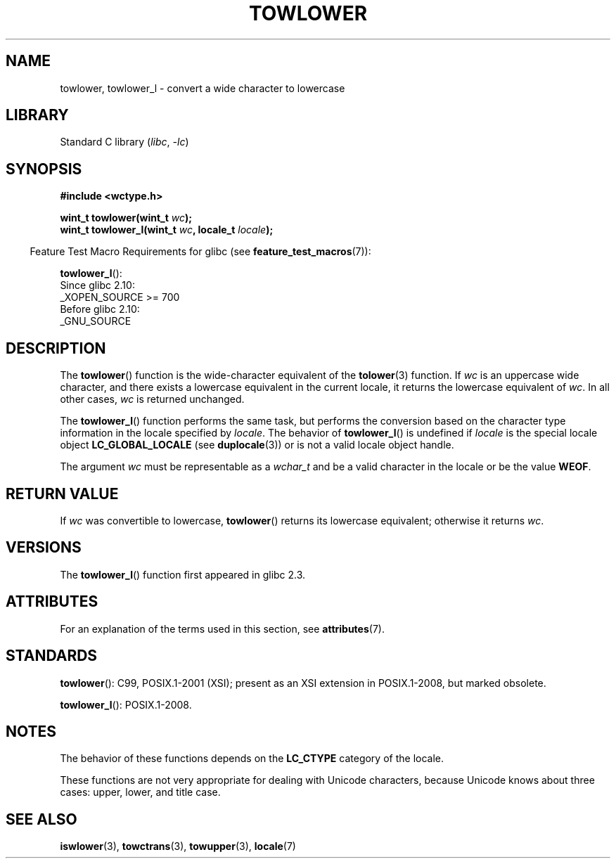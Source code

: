 .\" Copyright (c) Bruno Haible <haible@clisp.cons.org>
.\" and Copyright (C) 2014 Michael Kerrisk <mtk.manpages@gmail.com>
.\"
.\" SPDX-License-Identifier: GPL-2.0-or-later
.\"
.\" References consulted:
.\"   GNU glibc-2 source code and manual
.\"   Dinkumware C library reference http://www.dinkumware.com/
.\"   OpenGroup's Single UNIX specification http://www.UNIX-systems.org/online.html
.\"   ISO/IEC 9899:1999
.\"
.TH TOWLOWER 3 2022-10-09 "Linux man-pages 6.01"
.SH NAME
towlower, towlower_l \- convert a wide character to lowercase
.SH LIBRARY
Standard C library
.RI ( libc ", " \-lc )
.SH SYNOPSIS
.nf
.B #include <wctype.h>
.PP
.BI "wint_t towlower(wint_t " wc );
.BI "wint_t towlower_l(wint_t " wc ", locale_t " locale );
.fi
.PP
.RS -4
Feature Test Macro Requirements for glibc (see
.BR feature_test_macros (7)):
.RE
.PP
.BR towlower_l ():
.nf
    Since glibc 2.10:
        _XOPEN_SOURCE >= 700
    Before glibc 2.10:
        _GNU_SOURCE
.fi
.SH DESCRIPTION
The
.BR towlower ()
function is the wide-character equivalent of the
.BR tolower (3)
function.
If
.I wc
is an uppercase wide character,
and there exists a lowercase equivalent in the current locale,
it returns the lowercase equivalent of
.IR wc .
In all other cases,
.I wc
is returned unchanged.
.PP
The
.BR towlower_l ()
function performs the same task,
but performs the conversion based on the character type information in
the locale specified by
.IR locale .
The behavior of
.BR towlower_l ()
is undefined if
.I locale
is the special locale object
.B LC_GLOBAL_LOCALE
(see
.BR duplocale (3))
or is not a valid locale object handle.
.PP
The argument
.I wc
must be representable as a
.I wchar_t
and be a valid character in the locale or be the value
.BR WEOF .
.SH RETURN VALUE
If
.I wc
was convertible to lowercase,
.BR towlower ()
returns its lowercase equivalent;
otherwise it returns
.IR wc .
.SH VERSIONS
The
.BR towlower_l ()
function first appeared in glibc 2.3.
.SH ATTRIBUTES
For an explanation of the terms used in this section, see
.BR attributes (7).
.ad l
.nh
.TS
allbox;
lbx lb lb
l l l.
Interface	Attribute	Value
T{
.BR towlower ()
T}	Thread safety	MT-Safe locale
T{
.BR towlower_l ()
T}	Thread safety	MT-Safe
.TE
.hy
.ad
.sp 1
.SH STANDARDS
.BR towlower ():
C99, POSIX.1-2001 (XSI);
present as an XSI extension in POSIX.1-2008, but marked obsolete.
.PP
.BR towlower_l ():
POSIX.1-2008.
.SH NOTES
The behavior of these functions depends on the
.B LC_CTYPE
category of the locale.
.PP
These functions are not very appropriate for dealing with Unicode characters,
because Unicode knows about three cases: upper, lower, and title case.
.SH SEE ALSO
.BR iswlower (3),
.BR towctrans (3),
.BR towupper (3),
.BR locale (7)
